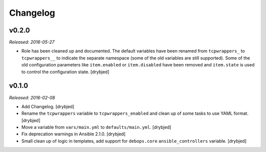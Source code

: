 Changelog
=========

v0.2.0
------

*Released: 2016-05-27*

- Role has been cleaned up and documented. The default variables have been
  renamed from ``tcpwrappers_`` to ``tcpwrappers__`` to indicate the separate
  namespace (some of the old variables are still supported). Some of the old
  configuration parameters like ``item.enabled`` or ``item.disabled`` have been
  removed and ``item.state`` is used to control the configuration state.
  [drybjed]

v0.1.0
------

*Released: 2016-02-08*

- Add Changelog. [drybjed]

- Rename the ``tcpwrappers`` variable to ``tcpwrappers_enabled`` and clean up
  of some tasks to use YAML format. [drybjed]

- Move a variable from ``vars/main.yml`` to ``defaults/main.yml``. [drybjed]

- Fix deprecation warnings in Ansible 2.1.0. [drybjed]

- Small clean up of logic in templates, add support for ``debops.core``
  ``ansible_controllers`` variable. [drybjed]

